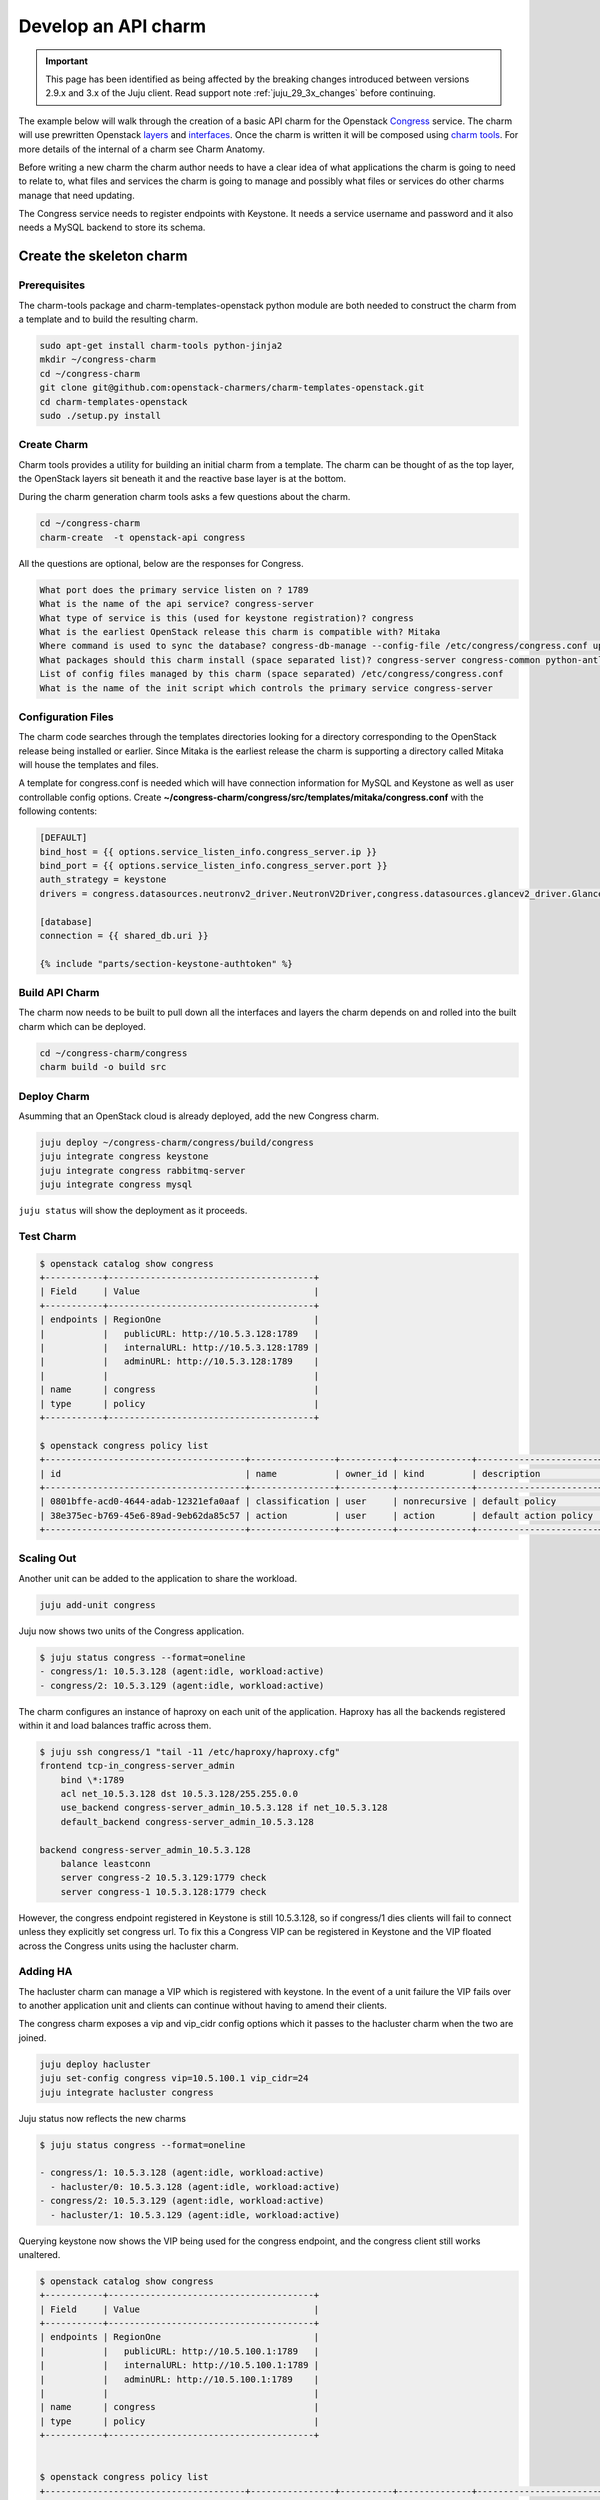 .. _new_api_charm:

====================
Develop an API charm
====================

.. important::

   This page has been identified as being affected by the breaking changes
   introduced between versions 2.9.x and 3.x of the Juju client. Read
   support note :ref:`juju_29_3x_changes` before continuing.

The example below will walk through the creation of a basic API charm for the
Openstack `Congress <https://wiki.openstack.org/wiki/Congress>`__ service.
The charm will use prewritten Openstack `layers <https://opendev.org/explore/repos?q=charm-layer>`__
and `interfaces <https://opendev.org/explore/repos?q=charm-interface>`__. Once the charm
is written it will be composed using `charm tools <https://github.com/juju/charm-tools/>`__.
For more details of the internal of a charm see Charm Anatomy.

Before writing a new charm the charm author needs to have a clear idea of what
applications the charm is going to need to relate to, what files and services
the charm is going to manage and possibly what files or services do other
charms manage that need updating.

The Congress service needs to register endpoints with Keystone. It needs a
service username and password and it also needs a MySQL backend to store its
schema.

Create the skeleton charm
=========================

Prerequisites
~~~~~~~~~~~~~

The charm-tools package and charm-templates-openstack python module are both
needed to construct the charm from a template and to build the resulting charm.

.. code:: bash

   sudo apt-get install charm-tools python-jinja2
   mkdir ~/congress-charm
   cd ~/congress-charm
   git clone git@github.com:openstack-charmers/charm-templates-openstack.git
   cd charm-templates-openstack
   sudo ./setup.py install

Create Charm
~~~~~~~~~~~~

Charm tools provides a utility for building an initial charm from a template.
The charm can be thought of as the top layer, the OpenStack layers sit beneath
it and the reactive base layer is at the bottom.

During the charm generation charm tools asks a few questions about the charm.

.. code::

    cd ~/congress-charm
    charm-create  -t openstack-api congress

All the questions are optional, below are the responses for Congress.

.. code::

    What port does the primary service listen on ? 1789
    What is the name of the api service? congress-server
    What type of service is this (used for keystone registration)? congress
    What is the earliest OpenStack release this charm is compatible with? Mitaka
    Where command is used to sync the database? congress-db-manage --config-file /etc/congress/congress.conf upgrade head
    What packages should this charm install (space separated list)? congress-server congress-common python-antlr3 python-pymysql
    List of config files managed by this charm (space separated) /etc/congress/congress.conf
    What is the name of the init script which controls the primary service congress-server

Configuration Files
~~~~~~~~~~~~~~~~~~~

The charm code searches through the templates directories looking for a
directory corresponding to the OpenStack release being installed or earlier.
Since Mitaka is the earliest release the charm is supporting a directory called
Mitaka will house the templates and files.

A template for congress.conf is needed which will have connection
information for MySQL and Keystone as well as user controllable config options.
Create **~/congress-charm/congress/src/templates/mitaka/congress.conf** with
the following contents:

.. code:: bash

    [DEFAULT]
    bind_host = {{ options.service_listen_info.congress_server.ip }}
    bind_port = {{ options.service_listen_info.congress_server.port }}
    auth_strategy = keystone
    drivers = congress.datasources.neutronv2_driver.NeutronV2Driver,congress.datasources.glancev2_driver.GlanceV2Driver,congress.datasources.nova_driver.NovaDriver,congress.datasources.keystone_driver.KeystoneDriver,congress.datasources.ceilometer_driver.CeilometerDriver,congress.datasources.cinder_driver.CinderDriver,congress.datasources.swift_driver.SwiftDriver,congress.datasources.plexxi_driver.PlexxiDriver,congress.datasources.vCenter_driver.VCenterDriver,congress.datasources.murano_driver.MuranoDriver,congress.datasources.ironic_driver.IronicDriver

    [database]
    connection = {{ shared_db.uri }}

    {% include "parts/section-keystone-authtoken" %}



.. _`Build API Charm`:

Build API Charm
~~~~~~~~~~~~~~~

The charm now needs to be built to pull down all the interfaces and layers the
charm depends on and rolled into the built charm which can be deployed.

.. code:: bash

    cd ~/congress-charm/congress
    charm build -o build src

Deploy Charm
~~~~~~~~~~~~

Asumming that an OpenStack cloud is already deployed, add the new Congress
charm.

.. code:: bash

    juju deploy ~/congress-charm/congress/build/congress
    juju integrate congress keystone
    juju integrate congress rabbitmq-server
    juju integrate congress mysql

``juju status`` will show the deployment as it proceeds.

Test Charm
~~~~~~~~~~

.. code:: bash

    $ openstack catalog show congress
    +-----------+---------------------------------------+
    | Field     | Value                                 |
    +-----------+---------------------------------------+
    | endpoints | RegionOne                             |
    |           |   publicURL: http://10.5.3.128:1789   |
    |           |   internalURL: http://10.5.3.128:1789 |
    |           |   adminURL: http://10.5.3.128:1789    |
    |           |                                       |
    | name      | congress                              |
    | type      | policy                                |
    +-----------+---------------------------------------+

    $ openstack congress policy list
    +--------------------------------------+----------------+----------+--------------+-----------------------+
    | id                                   | name           | owner_id | kind         | description           |
    +--------------------------------------+----------------+----------+--------------+-----------------------+
    | 0801bffe-acd0-4644-adab-12321efa0aaf | classification | user     | nonrecursive | default policy        |
    | 38e375ec-b769-45e6-89ad-9eb62da85c57 | action         | user     | action       | default action policy |
    +--------------------------------------+----------------+----------+--------------+-----------------------+


Scaling Out
~~~~~~~~~~~

Another unit can be added to the application to share the workload.

.. code:: bash

    juju add-unit congress

Juju now shows two units of the Congress application.

.. code:: bash

    $ juju status congress --format=oneline
    - congress/1: 10.5.3.128 (agent:idle, workload:active)
    - congress/2: 10.5.3.129 (agent:idle, workload:active)

The charm configures an instance of haproxy on each unit of the application.
Haproxy has all the backends registered within it and load balances traffic
across them.

.. code:: bash

    $ juju ssh congress/1 "tail -11 /etc/haproxy/haproxy.cfg"
    frontend tcp-in_congress-server_admin
        bind \*:1789
        acl net_10.5.3.128 dst 10.5.3.128/255.255.0.0
        use_backend congress-server_admin_10.5.3.128 if net_10.5.3.128
        default_backend congress-server_admin_10.5.3.128

    backend congress-server_admin_10.5.3.128
        balance leastconn
        server congress-2 10.5.3.129:1779 check
        server congress-1 10.5.3.128:1779 check

However, the congress endpoint registered in Keystone is still 10.5.3.128, so
if congress/1 dies clients will fail to connect unless they explicitly set
congress url. To fix this a Congress VIP can be registered in Keystone and
the VIP floated across the Congress units using the hacluster charm.

Adding HA
~~~~~~~~~

The hacluster charm can manage a VIP which is registered with keystone. In
the event of a unit failure the VIP fails over to another application unit and
clients can continue without having to amend their clients.

The congress charm exposes a vip and vip_cidr config options which it passes
to the hacluster charm when the two are joined.

.. code:: bash

    juju deploy hacluster
    juju set-config congress vip=10.5.100.1 vip_cidr=24
    juju integrate hacluster congress

Juju status now reflects the new charms

.. code:: bash

    $ juju status congress --format=oneline

    - congress/1: 10.5.3.128 (agent:idle, workload:active)
      - hacluster/0: 10.5.3.128 (agent:idle, workload:active)
    - congress/2: 10.5.3.129 (agent:idle, workload:active)
      - hacluster/1: 10.5.3.129 (agent:idle, workload:active)

Querying keystone now shows the VIP being used for the congress endpoint, and
the congress client still works unaltered.

.. code:: bash

    $ openstack catalog show congress
    +-----------+---------------------------------------+
    | Field     | Value                                 |
    +-----------+---------------------------------------+
    | endpoints | RegionOne                             |
    |           |   publicURL: http://10.5.100.1:1789   |
    |           |   internalURL: http://10.5.100.1:1789 |
    |           |   adminURL: http://10.5.100.1:1789    |
    |           |                                       |
    | name      | congress                              |
    | type      | policy                                |
    +-----------+---------------------------------------+


    $ openstack congress policy list
    +--------------------------------------+----------------+----------+--------------+-----------------------+
    | id                                   | name           | owner_id | kind         | description           |
    +--------------------------------------+----------------+----------+--------------+-----------------------+
    | 0801bffe-acd0-4644-adab-12321efa0aaf | classification | user     | nonrecursive | default policy        |
    | 38e375ec-b769-45e6-89ad-9eb62da85c57 | action         | user     | action       | default action policy |
    +--------------------------------------+----------------+----------+--------------+-----------------------+


Tidy Up
=======

License File
~~~~~~~~~~~~

The template assumes that the charm will be covered by the `Apache 2.0 License
<https://www.apache.org/licenses/LICENSE-2.0>`__. If another license is to be
used please review the copyright files.

Metadata Description
~~~~~~~~~~~~~~~~~~~~

The `src/metadata.yaml <https://juju.is/docs/sdk/metadata-reference>`__
describes the charm. Update the description and tags in here.


Publish Charm
~~~~~~~~~~~~~

Push charm up to your namespace in the charmstore:

.. code:: bash

    cd ~/congress-charm/congress/build
    charm push . cs:~<lp-usrname>/xenial/congress

To make the charm available to others:

.. code:: bash

    charm grant cs:~<lp-usrname>/xenial/congress everyone

